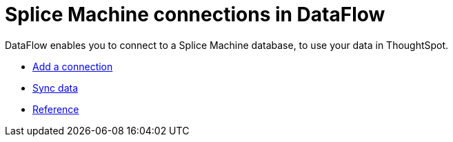 = Splice Machine connections in DataFlow
:last_updated: 07/7/2020

DataFlow enables you to connect to a Splice Machine database, to use your data in ThoughtSpot.

* xref:dataflow-splice-machine-add.adoc[Add a connection]
* xref:dataflow-splice-machine-sync.adoc[Sync data]
* xref:dataflow-splice-machine-reference.adoc[Reference]
